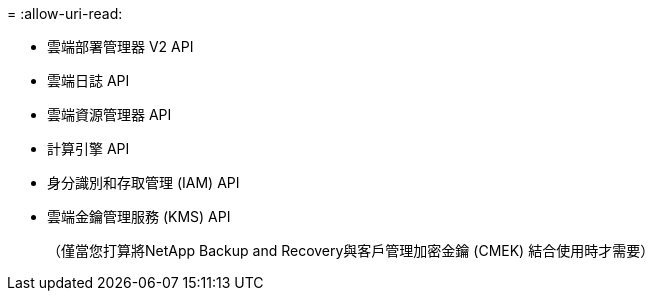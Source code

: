 = 
:allow-uri-read: 


* 雲端部署管理器 V2 API
* 雲端日誌 API
* 雲端資源管理器 API
* 計算引擎 API
* 身分識別和存取管理 (IAM) API
* 雲端金鑰管理服務 (KMS) API
+
（僅當您打算將NetApp Backup and Recovery與客戶管理加密金鑰 (CMEK) 結合使用時才需要）


